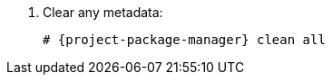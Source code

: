 [id="configuring-repositories-el-{distribution-major-version}"]

. Clear any metadata:
+
[options="nowrap" subs="+quotes,attributes"]
----
# {project-package-manager} clean all
----
ifdef::foreman-el,katello[]
. Install the `foreman-release.rpm` package:
+
[options="nowrap" subs="+quotes,attributes"]
----
# {project-package-manager} install https://yum.theforeman.org/releases/{ProjectVersion}/el{distribution-major-version}/x86_64/foreman-release.rpm
----
endif::[]
ifdef::katello[]
. Install the `katello-repos-latest.rpm` package:
+
[options="nowrap" subs="+quotes,attributes"]
----
# {project-package-manager} install https://yum.theforeman.org/katello/{KatelloVersion}/katello/el{distribution-major-version}/x86_64/katello-repos-latest.rpm
----
endif::[]
ifdef::foreman-el,katello[]
. Install the `puppet7-release-el-{distribution-major-version}.noarch.rpm` package:
+
[options="nowrap" subs="+quotes,attributes"]
----
# {project-package-manager} install https://yum.puppet.com/puppet7-release-el-{distribution-major-version}.noarch.rpm
----
endif::[]
